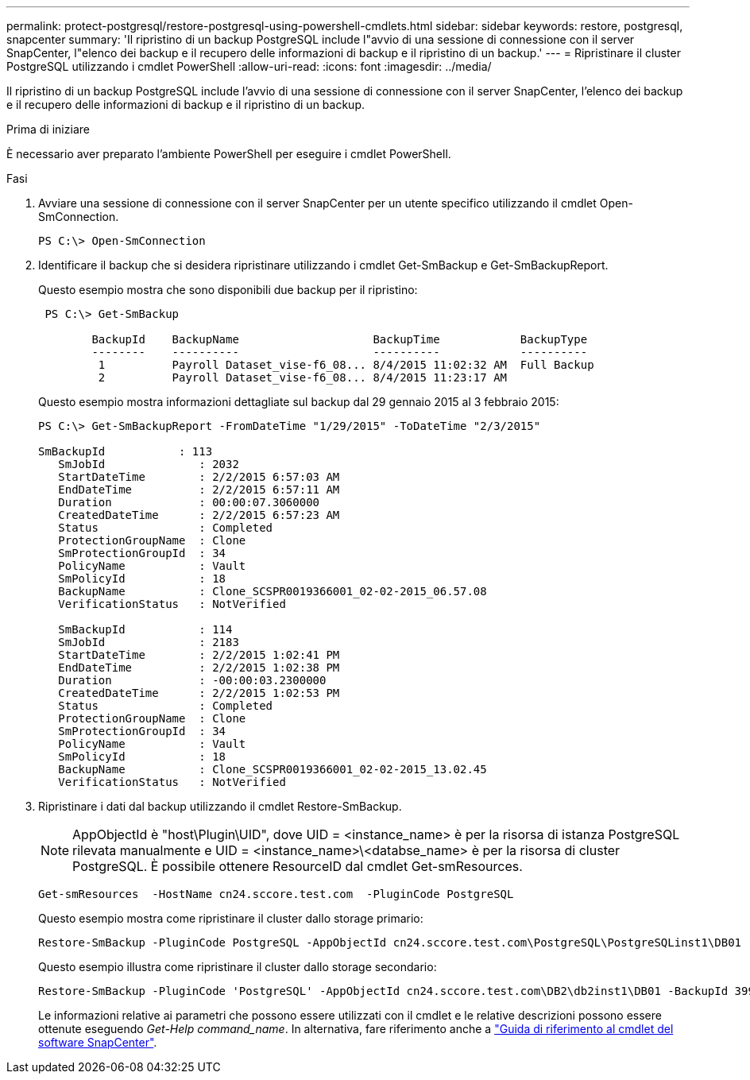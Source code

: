 ---
permalink: protect-postgresql/restore-postgresql-using-powershell-cmdlets.html 
sidebar: sidebar 
keywords: restore, postgresql, snapcenter 
summary: 'Il ripristino di un backup PostgreSQL include l"avvio di una sessione di connessione con il server SnapCenter, l"elenco dei backup e il recupero delle informazioni di backup e il ripristino di un backup.' 
---
= Ripristinare il cluster PostgreSQL utilizzando i cmdlet PowerShell
:allow-uri-read: 
:icons: font
:imagesdir: ../media/


[role="lead"]
Il ripristino di un backup PostgreSQL include l'avvio di una sessione di connessione con il server SnapCenter, l'elenco dei backup e il recupero delle informazioni di backup e il ripristino di un backup.

.Prima di iniziare
È necessario aver preparato l'ambiente PowerShell per eseguire i cmdlet PowerShell.

.Fasi
. Avviare una sessione di connessione con il server SnapCenter per un utente specifico utilizzando il cmdlet Open-SmConnection.
+
[listing]
----
PS C:\> Open-SmConnection
----
. Identificare il backup che si desidera ripristinare utilizzando i cmdlet Get-SmBackup e Get-SmBackupReport.
+
Questo esempio mostra che sono disponibili due backup per il ripristino:

+
[listing]
----
 PS C:\> Get-SmBackup

        BackupId    BackupName                    BackupTime            BackupType
        --------    ----------                    ----------            ----------
         1          Payroll Dataset_vise-f6_08... 8/4/2015 11:02:32 AM  Full Backup
         2          Payroll Dataset_vise-f6_08... 8/4/2015 11:23:17 AM
----
+
Questo esempio mostra informazioni dettagliate sul backup dal 29 gennaio 2015 al 3 febbraio 2015:

+
[listing]
----
PS C:\> Get-SmBackupReport -FromDateTime "1/29/2015" -ToDateTime "2/3/2015"

SmBackupId           : 113
   SmJobId              : 2032
   StartDateTime        : 2/2/2015 6:57:03 AM
   EndDateTime          : 2/2/2015 6:57:11 AM
   Duration             : 00:00:07.3060000
   CreatedDateTime      : 2/2/2015 6:57:23 AM
   Status               : Completed
   ProtectionGroupName  : Clone
   SmProtectionGroupId  : 34
   PolicyName           : Vault
   SmPolicyId           : 18
   BackupName           : Clone_SCSPR0019366001_02-02-2015_06.57.08
   VerificationStatus   : NotVerified

   SmBackupId           : 114
   SmJobId              : 2183
   StartDateTime        : 2/2/2015 1:02:41 PM
   EndDateTime          : 2/2/2015 1:02:38 PM
   Duration             : -00:00:03.2300000
   CreatedDateTime      : 2/2/2015 1:02:53 PM
   Status               : Completed
   ProtectionGroupName  : Clone
   SmProtectionGroupId  : 34
   PolicyName           : Vault
   SmPolicyId           : 18
   BackupName           : Clone_SCSPR0019366001_02-02-2015_13.02.45
   VerificationStatus   : NotVerified
----
. Ripristinare i dati dal backup utilizzando il cmdlet Restore-SmBackup.
+

NOTE: AppObjectId è "host\Plugin\UID", dove UID = <instance_name> è per la risorsa di istanza PostgreSQL rilevata manualmente e UID = <instance_name>\<databse_name> è per la risorsa di cluster PostgreSQL. È possibile ottenere ResourceID dal cmdlet Get-smResources.

+
[listing]
----
Get-smResources  -HostName cn24.sccore.test.com  -PluginCode PostgreSQL
----
+
Questo esempio mostra come ripristinare il cluster dallo storage primario:

+
[listing]
----
Restore-SmBackup -PluginCode PostgreSQL -AppObjectId cn24.sccore.test.com\PostgreSQL\PostgreSQLinst1\DB01 -BackupId 3
----
+
Questo esempio illustra come ripristinare il cluster dallo storage secondario:

+
[listing]
----
Restore-SmBackup -PluginCode 'PostgreSQL' -AppObjectId cn24.sccore.test.com\DB2\db2inst1\DB01 -BackupId 399 -Confirm:$false  -Archive @( @{"Primary"="<Primary Vserver>:<PrimaryVolume>";"Secondary"="<Secondary Vserver>:<SecondaryVolume>"})
----
+
Le informazioni relative ai parametri che possono essere utilizzati con il cmdlet e le relative descrizioni possono essere ottenute eseguendo _Get-Help command_name_. In alternativa, fare riferimento anche a https://docs.netapp.com/us-en/snapcenter-cmdlets/index.html["Guida di riferimento al cmdlet del software SnapCenter"^].


